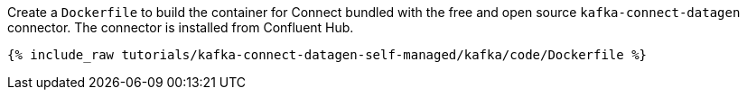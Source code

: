Create a `Dockerfile` to build the container for Connect bundled with the free and open source `kafka-connect-datagen` connector. The connector is installed from Confluent Hub.

+++++
<pre class="snippet"><code class="shell">{% include_raw tutorials/kafka-connect-datagen-self-managed/kafka/code/Dockerfile %}</code></pre>
+++++
